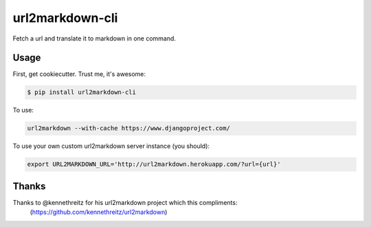 ===============================
url2markdown-cli
===============================

Fetch a url and translate it to markdown in one command.


Usage
-----

First, get cookiecutter. Trust me, it's awesome:

.. code-block:: bash

    $ pip install url2markdown-cli

To use:

.. code-block:: bash

    url2markdown --with-cache https://www.djangoproject.com/

To use your own custom url2markdown server instance (you should):

.. code-block:: bash

    export URL2MARKDOWN_URL='http://url2markdown.herokuapp.com/?url={url}'


Thanks
------

Thanks to @kennethreitz for his url2markdown project which this compliments:
    (https://github.com/kennethreitz/url2markdown)
